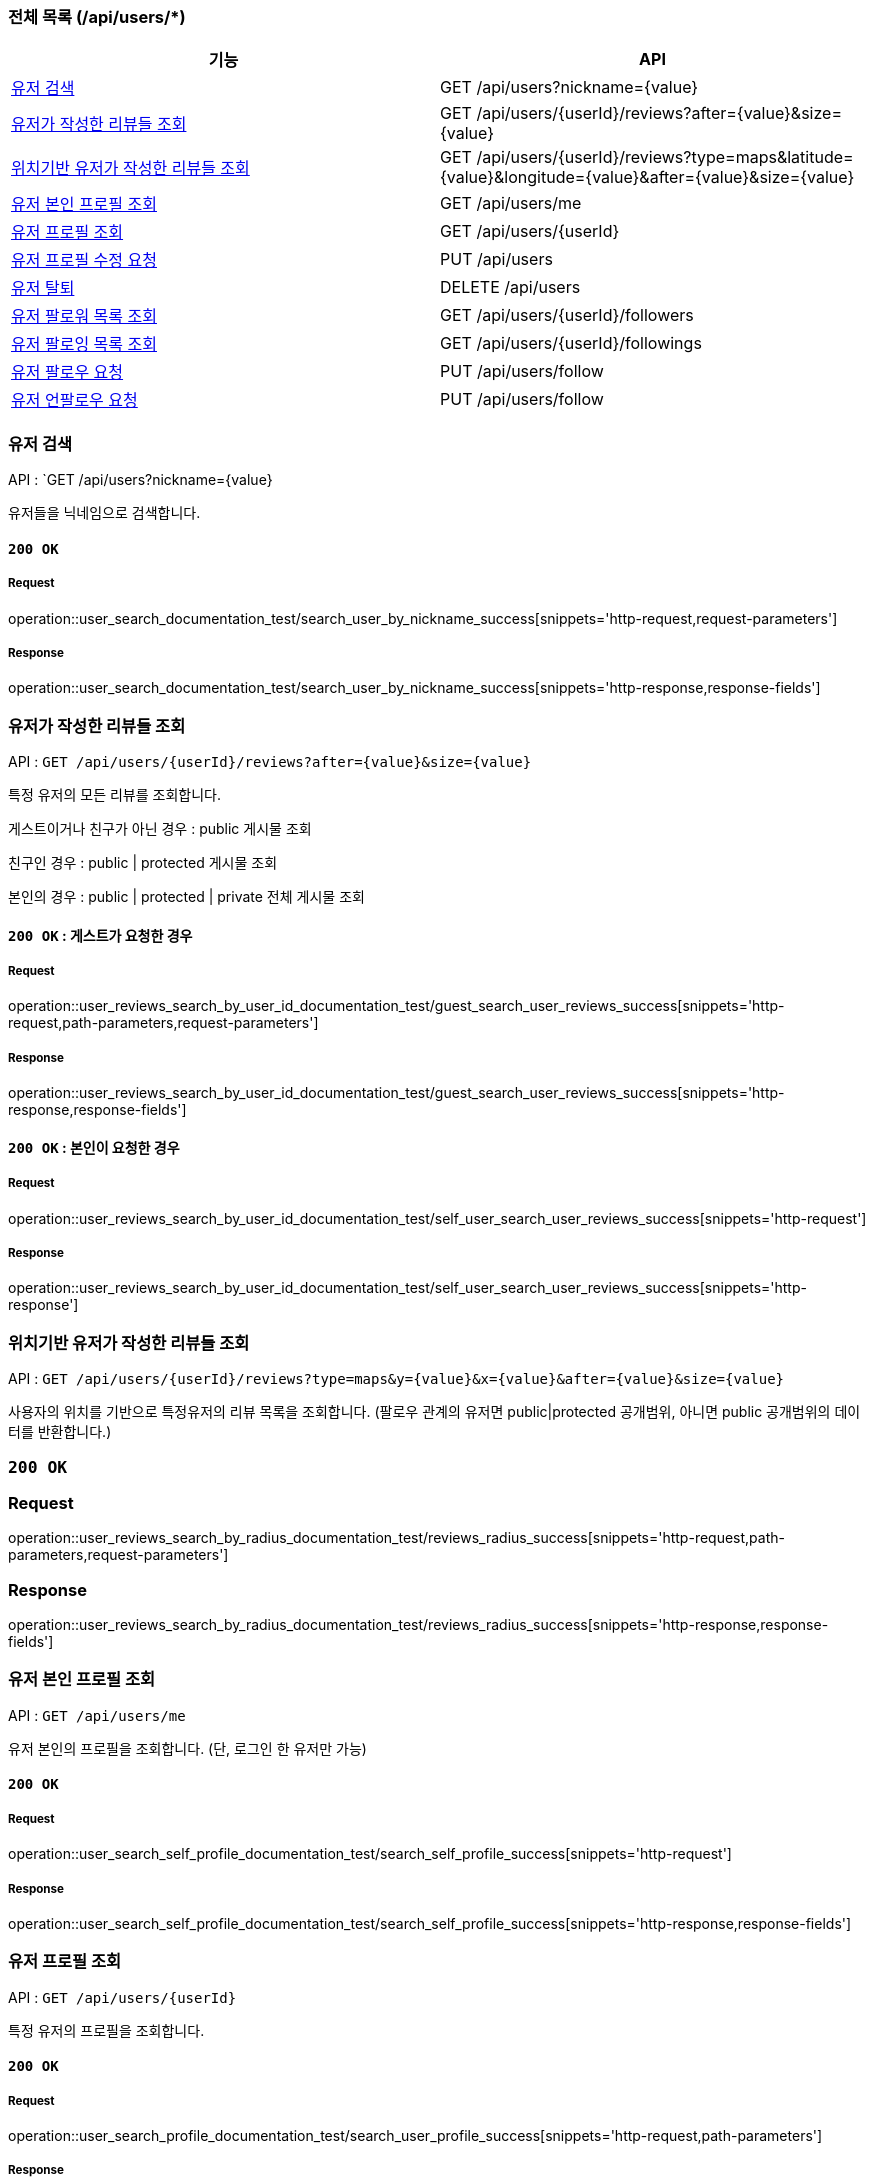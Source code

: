 === 전체 목록 (/api/users/*)

[cols=2*]
|===
| 기능 | API

| <<유저 검색>> | GET /api/users?nickname={value}
| <<유저가 작성한 리뷰들 조회>> | GET /api/users/{userId}/reviews?after={value}&size={value}
| <<위치기반 유저가 작성한 리뷰들 조회>> | GET /api/users/{userId}/reviews?type=maps&latitude={value}&longitude={value}&after={value}&size={value}
| <<유저 본인 프로필 조회>> | GET /api/users/me
| <<유저 프로필 조회>> | GET /api/users/{userId}
| <<유저 프로필 수정 요청>> | PUT /api/users
| <<유저 탈퇴>> | DELETE /api/users
| <<유저 팔로워 목록 조회>> | GET /api/users/{userId}/followers
| <<유저 팔로잉 목록 조회>> | GET /api/users/{userId}/followings
| <<유저 팔로우 요청>> | PUT /api/users/follow
| <<유저 언팔로우 요청>> | PUT /api/users/follow

|===

=== 유저 검색

API : `GET /api/users?nickname={value}

유저들을 닉네임으로 검색합니다.

==== `200 OK`

===== Request

operation::user_search_documentation_test/search_user_by_nickname_success[snippets='http-request,request-parameters']

===== Response

operation::user_search_documentation_test/search_user_by_nickname_success[snippets='http-response,response-fields']


=== 유저가 작성한 리뷰들 조회

API : `GET /api/users/{userId}/reviews?after={value}&size={value}`

특정 유저의 모든 리뷰를 조회합니다.

게스트이거나 친구가 아닌 경우 : public 게시물 조회

친구인 경우 : public | protected 게시물 조회

본인의 경우 : public | protected | private 전체 게시물 조회

==== `200 OK` : 게스트가 요청한 경우

===== Request

operation::user_reviews_search_by_user_id_documentation_test/guest_search_user_reviews_success[snippets='http-request,path-parameters,request-parameters']

===== Response

operation::user_reviews_search_by_user_id_documentation_test/guest_search_user_reviews_success[snippets='http-response,response-fields']


==== `200 OK` : 본인이 요청한 경우

===== Request

operation::user_reviews_search_by_user_id_documentation_test/self_user_search_user_reviews_success[snippets='http-request']

===== Response

operation::user_reviews_search_by_user_id_documentation_test/self_user_search_user_reviews_success[snippets='http-response']

=== 위치기반 유저가 작성한 리뷰들 조회

API : `GET /api/users/{userId}/reviews?type=maps&y={value}&x={value}&after={value}&size={value}`

사용자의 위치를 기반으로 특정유저의 리뷰 목록을 조회합니다.
(팔로우 관계의 유저면 public|protected 공개범위, 아니면 public 공개범위의 데이터를 반환합니다.)

=== `200 OK`

=== Request

operation::user_reviews_search_by_radius_documentation_test/reviews_radius_success[snippets='http-request,path-parameters,request-parameters']

=== Response

operation::user_reviews_search_by_radius_documentation_test/reviews_radius_success[snippets='http-response,response-fields']


=== 유저 본인 프로필 조회

API : `GET /api/users/me`

유저 본인의 프로필을 조회합니다. (단, 로그인 한 유저만 가능)

==== `200 OK`

===== Request

operation::user_search_self_profile_documentation_test/search_self_profile_success[snippets='http-request']

===== Response

operation::user_search_self_profile_documentation_test/search_self_profile_success[snippets='http-response,response-fields']

=== 유저 프로필 조회

API : `GET /api/users/{userId}`

특정 유저의 프로필을 조회합니다.

==== `200 OK`

===== Request

operation::user_search_profile_documentation_test/search_user_profile_success[snippets='http-request,path-parameters']

===== Response

operation::user_search_profile_documentation_test/search_user_profile_success[snippets='http-response,response-fields']

=== 유저 프로필 수정 요청

API : `PUT /api/users`

유저 프로필을 수정합니다. (단, 로그인 한 유저만 가능)

==== `200 OK`

===== Request

operation::user_modify_documentation_test/modify_user_profile_success[snippets='http-request']

===== Response

operation::user_modify_documentation_test/modify_user_profile_success[snippets='http-response']

=== 유저 탈퇴

API : `DELETE /api/users`

유저를 탈퇴합니다. (단, 로그인 한 유저만 가능)

==== `200 OK`

===== Request

operation::user_delete_documentation_test/delete_user_success[snippets='http-request']

===== Response

operation::user_delete_documentation_test/delete_user_success[snippets='http-response']


=== 유저 팔로워 목록 조회

API : `GET /api/users/{userId}/followers`

특정 유저의 팔로우 목록을 조회합니다.

==== `200 OK`

===== Request

operation::user_followers_search_by_user_id_documentation_test/search_user_followers_success[snippets='http-request,path-parameters']

===== Response

operation::user_followers_search_by_user_id_documentation_test/search_user_followers_success[snippets='http-response,response-fields']

=== 유저 팔로잉 목록 조회

API : `GET /api/users/{userId}/followings`

특정 유저의 팔로잉 목록을 조회합니다.

==== `200 OK`

===== Request

operation::user_followings_search_by_user_id_documentation_test/search_user_followings_success[snippets='http-request,path-parameters']

===== Response

operation::user_followings_search_by_user_id_documentation_test/search_user_followings_success[snippets='http-response,response-fields']



=== 유저 팔로우 요청

API : `PUT /api/users/follow`

유저를 팔로우 합니다. (단, 로그인 한 유저만 가능)

==== `200 OK`

===== Request

operation::user_follow_unfollow_documentation_test/user_follow_success[snippets='http-request,request-body']

===== Response

operation::user_follow_unfollow_documentation_test/user_follow_success[snippets='http-response']


=== 유저 언팔로우 요청

API : `PUT /api/users/unfollow`

유저를 언팔로우 합니다. (단, 로그인 한 유저만 가능)

==== `200 OK`

===== Request

operation::user_follow_unfollow_documentation_test/user_unfollow_success[snippets='http-request,request-body']

===== Response

operation::user_follow_unfollow_documentation_test/user_unfollow_success[snippets='http-response']


